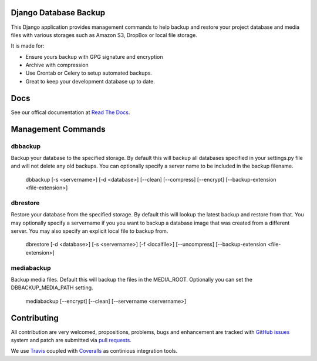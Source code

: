 Django Database Backup
======================

.. image:: https://api.travis-ci.org/django-dbbackup/django-dbbackup.svg
        :target: https://travis-ci.org/django-dbbackup/django-dbbackup

.. image:: https://readthedocs.org/projects/django-dbbackup/badge/?version=latest
        :target: https://readthedocs.org/projects/django-dbbackup/?badge=latest
        :alt: Documentation Status

.. image:: https://coveralls.io/repos/django-dbbackup/django-dbbackup/badge.svg?branch=master&service=github
        :target: https://coveralls.io/github/django-dbbackup/django-dbbackup?branch=master


This Django application provides management commands to help backup and
restore your project database and media files with various storages such as
Amazon S3, DropBox or local file storage.

It is made for:

-  Ensure yours backup with GPG signature and encryption
-  Archive with compression
-  Use Crontab or Celery to setup automated backups.
-  Great to keep your development database up to date.

Docs
====

See our offical documentation at `Read The Docs`_.


Management Commands
===================

dbbackup
--------
Backup your database to the specified storage. By default this will backup all databases specified in your settings.py file and will not delete any old backups. You can optionally specify a server name to be included in the backup filename.

    dbbackup [-s <servername>] [-d <database>] [--clean] [--compress] [--encrypt] [--backup-extension <file-extension>]

dbrestore
---------
Restore your database from the specified storage. By default this will lookup the latest backup and restore from that. You may optionally specify a servername if you you want to backup a database image that was created from a different server. You may also specify an explicit local file to backup from.

    dbrestore [-d <database>] [-s <servername>] [-f <localfile>] [--uncompress] [--backup-extension <file-extension>]

mediabackup
-----------
Backup media files. Default this will backup the files in the MEDIA_ROOT. Optionally you can set the DBBACKUP_MEDIA_PATH setting.

   mediabackup [--encrypt] [--clean] [--servername <servername>]


Contributing
============

All contribution are very welcomed, propositions, problems, bugs and
enhancement are tracked with `GitHub issues`_ system and patch are submitted
via `pull requests`_.

We use `Travis`_ coupled with `Coveralls`_ as continious integration tools.

.. _`Read The Docs`: http://django-dbbackup.readthedocs.org/
.. _`GitHub issues`: https://github.com/django-dbbackup/django-dbbackup/issues
.. _`pull requests`: https://github.com/django-dbbackup/django-dbbackup/pulls
.. _Travis: https://travis-ci.org/django-dbbackup/django-dbbackup
.. _Coveralls: https://coveralls.io/github/django-dbbackup/django-dbbackup
